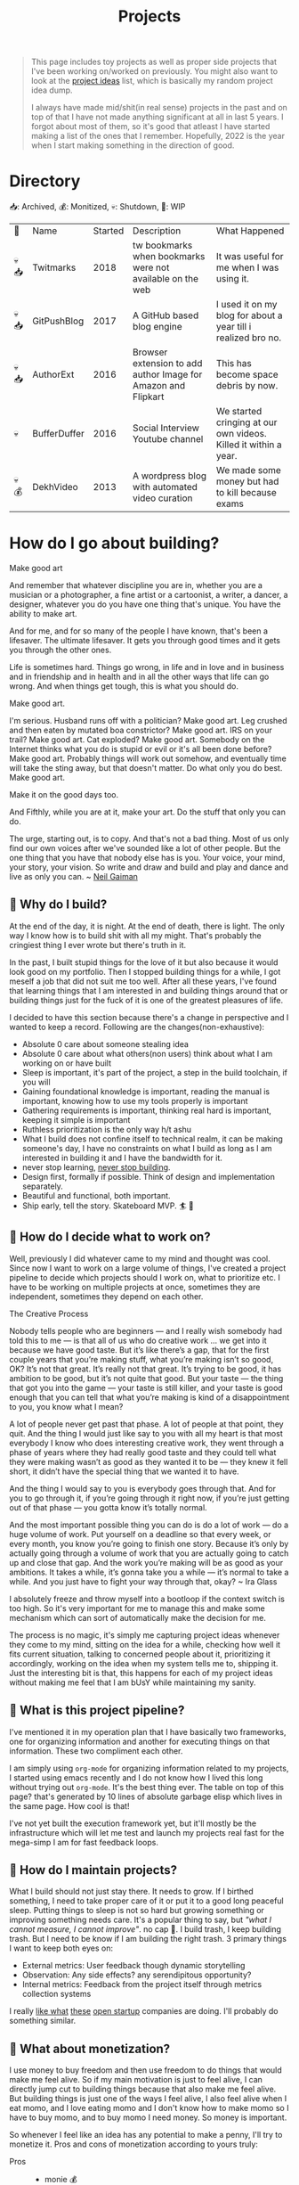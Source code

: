 #+FILE_NAME: projects
#+HUGO_SECTION: docs/updates
#+HTML_CONTAINER: div
#+HTML_CONTAINER_CLASS: smol-table
#+TITLE: Projects

#+attr_html: :class book-hint info small-text
#+begin_quote
This page includes toy projects as well as proper side projects that I've been working on/worked on previously. You might also want to look at the [[/project_ideas.html][project ideas]] list, which is basically my random project idea dump.

I always have made mid/shit(in real sense) projects in the past and on top of that I have not made anything significant at all in last 5 years. I forgot about most of them, so it's good that atleast I have started making a list of the ones that I remember. Hopefully, 2022 is the year when I start making something in the direction of good.
#+end_quote
* Directory
📥: Archived, 💰: Monitized, 💀: Shutdown, 🏃: WIP
#+begin_src emacs-lisp :exports results :eval never-export
; god forgive me for what hot garbage elisp i've written here.
; please ping me if you figure out a better way to get this done.
; i'll come back and fix this trash once i learn some proper elisp.
; see https://scripter.co/looping-through-org-mode-headings/
; i born in '96
(setq projects '())
(defun prepare-project-list ()
  (let ((el (org-element-at-point)))
    (push
     (list
      (org-element-property :STATUS el)
      (org-element-property :raw-value el)
      (org-element-property :YEAR_STARTED el)
      (org-element-property :DESCRIPTION el)
      (org-element-property :REMARK el)) projects)))
(org-map-entries #'prepare-project-list "YEAR_STARTED>1996+LEVEL=2")
(setq projects (nreverse projects))
(push '("🔮" "Name" "Started" "Description"  "What Happened") projects)
#+end_src
#+RESULTS:
| 🔮   | Name         | Started | Description                                                   | What Happened                                                   |
| 💀📥 | Twitmarks    |    2018 | tw bookmarks when bookmarks were not available on the web     | It was useful for me when I was using it.                       |
| 💀📥 | GitPushBlog  |    2017 | A GitHub based blog engine                                    | I used it on my blog for about a year till i realized bro no.   |
| 💀📥 | AuthorExt    |    2016 | Browser extension to add author Image for Amazon and Flipkart | This has become space debris by now.                            |
| 💀   | BufferDuffer |    2016 | Social Interview Youtube channel                              | We started cringing at our own videos. Killed it within a year. |
| 💀💰 | DekhVideo    |    2013 | A wordpress blog with automated video curation                | We made some money but had to kill because exams                |

* How do I go about building?
#+attr_html: :class book-hint warning small-text
#+begin_details
#+begin_summary
Make good art
#+end_summary
And remember that whatever discipline you are in, whether you are a musician or a photographer, a fine artist or a cartoonist, a writer, a dancer, a designer, whatever you do you have one thing that's unique. You have the ability to make art.

And for me, and for so many of the people I have known, that's been a lifesaver. The ultimate lifesaver. It gets you through good times and it gets you through the other ones.

Life is sometimes hard. Things go wrong, in life and in love and in business and in friendship and in health and in all the other ways that life can go wrong. And when things get tough, this is what you should do.

Make good art.

I'm serious. Husband runs off with a politician? Make good art. Leg crushed and then eaten by mutated boa constrictor? Make good art. IRS on your trail? Make good art. Cat exploded? Make good art. Somebody on the Internet thinks what you do is stupid or evil or it's all been done before? Make good art. Probably things will work out somehow, and eventually time will take the sting away, but that doesn't matter. Do what only you do best. Make good art.

Make it on the good days too.

And Fifthly, while you are at it, make your art. Do the stuff that only you can do.

The urge, starting out, is to copy. And that's not a bad thing. Most of us only find our own voices after we've sounded like a lot of other people. But the one thing that you have that nobody else has is you. Your voice, your mind, your story, your vision. So write and draw and build and play and dance and live as only you can.
~ [[https://www.uarts.edu/neil-gaiman-keynote-address-2012][Neil Gaiman]]
#+end_details
** 🦄 Why do I build?
At the end of the day, it is night. At the end of death, there is light. The only way I know how is to build shit with all my might. That's probably the cringiest thing I ever wrote but there's truth in it.

In the past, I built stupid things for the love of it but also because it would look good on my portfolio. Then I stopped building things for a while, I got meself a job that did not suit me too well. After all these years, I've found that learning things that I am interested in and building things around that or building things just for the fuck of it is one of the greatest pleasures of life.

I decided to have this section because there's a change in perspective and I wanted to keep a record. Following are the changes(non-exhaustive):
- Absolute 0 care about someone stealing idea
- Absolute 0 care about what others(non users) think about what I am working on or have built
- Sleep is important, it's part of the project, a step in the build toolchain, if you will
- Gaining foundational knowledge is important, reading the manual is important, knowing how to use my tools properly is important
- Gathering requirements is important, thinking real hard is important, keeping it simple is important
- Ruthless prioritization is the only way h/t ashu
- What I build does not confine itself to technical realm, it can be making someone's day, I have no constraints on what I build as long as I am interested in building it and I have the bandwidth for it.
- never stop learning, [[https://twitter.com/devfolio][never stop building]].
- Design first, formally if possible. Think of design and implementation separately.
- Beautiful and functional, both important.
- Ship early, tell the story. Skateboard MVP. 🏄 🚢
** 📅 How do I decide what to work on?
Well, previously I did whatever came to my mind and thought was cool. Since now I want to work on a large volume of things, I've created a project pipeline to decide which projects should I work on, what to prioritize etc. I have to be working on multiple projects at once, sometimes they are independent, sometimes they depend on each other.

#+attr_html: :class book-hint warning small-text
#+begin_details
#+begin_summary
The Creative Process
#+end_summary
 Nobody tells people who are beginners — and I really wish somebody had told this to me — is that all of us who do creative work … we get into it because we have good taste. But it’s like there’s a gap, that for the first couple years that you’re making stuff, what you’re making isn’t so good, OK? It’s not that great. It’s really not that great. It’s trying to be good, it has ambition to be good, but it’s not quite that good. But your taste — the thing that got you into the game — your taste is still killer, and your taste is good enough that you can tell that what you’re making is kind of a disappointment to you, you know what I mean?

 A lot of people never get past that phase. A lot of people at that point, they quit. And the thing I would just like say to you with all my heart is that most everybody I know who does interesting creative work, they went through a phase of years where they had really good taste and they could tell what they were making wasn’t as good as they wanted it to be — they knew it fell short, it didn’t have the special thing that we wanted it to have.

 And the thing I would say to you is everybody goes through that. And for you to go through it, if you’re going through it right now, if you’re just getting out of that phase — you gotta know it’s totally normal.

 And the most important possible thing you can do is do a lot of work — do a huge volume of work. Put yourself on a deadline so that every week, or every month, you know you’re going to finish one story. Because it’s only by actually going through a volume of work that you are actually going to catch up and close that gap. And the work you’re making will be as good as your ambitions. It takes a while, it’s gonna take you a while — it’s normal to take a while. And you just have to fight your way through that, okay? ~ Ira Glass
#+end_details

I absolutely freeze and throw myself into a bootloop if the context switch is too high. So it's very important for me to manage this and make some mechanism which can sort of automatically make the decision for me.

The process is no magic, it's simply me capturing project ideas whenever they come to my mind, sitting on the idea for a while, checking how well it fits current situation, talking to concerned people about it, prioritizing it accordingly, working on the idea when my system tells me to, shipping it. Just the interesting bit is that, this happens for each of my project ideas without making me feel that I am bUsY while maintaining my sanity.
** 🌊 What is this project pipeline?
I've mentioned it in my operation plan that I have basically two frameworks, one for organizing information and another for executing things on that information. These two compliment each other.

I am simply using =org-mode= for organizing information related to my projects, I started using emacs recently and I do not know how I lived this long without trying out =org-mode=. It's the best thing ever. The table on top of this page? that's generated by 10 lines of absolute garbage elisp which lives in the same page. How cool is that!

I've not yet built the execution framework yet, but it'll mostly be the infrastructure which will let me test and launch my projects real fast for the mega-simp I am for fast feedback loops.
** 🌱 How do I maintain projects?
What I build should not just stay there. It needs to grow. If I birthed something, I need to take proper care of it or put it to a good long peaceful sleep. Putting things to sleep is not so hard but growing something or improving something needs care. It's a popular thing to say, but /"what I cannot measure, I cannot improve"/. no cap 👒. I build trash, I keep building trash. But I need to be know if I am building the right trash. 3 primary things I want to keep both eyes on:
- External metrics: User feedback though dynamic storytelling
- Observation: Any side effects? any serendipitous opportunity?
- Internal metrics: Feedback from the project itself through metrics collection systems

I really [[https://simpleanalytics.com/open][like what]] [[https://www.bannerbear.com/open/][these]] [[https://nomadlist.com/open][open startup]] companies are doing. I'll probably do something similar.
** 💸 What about monetization?
I use money to buy freedom and then use freedom to do things that would make me feel alive. So if my main motivation is just to feel alive, I can directly jump cut to building things because that also make me feel alive. But building things is just one of the ways I feel alive, I also feel alive when I eat momo, and I love eating momo and I don't know how to make momo so I have to buy momo, and to buy momo I need money. So money is important.

So whenever I feel like an idea has any potential to make a penny, I'll try to monetize it. Pros and cons of monetization according to yours truly:
- Pros ::
  - monie 💰
  - YoUr nEtWoRk iS yOuR nEtWoRth. I'll probably have to meet/talk to people from different areas to make the money flow. Which I think is good.
  - I treat all projects equal from technical perspective but wanting to monetize something might lead to better code quality and documentation because I know I might have to come back to this in an emergency. Same goes if I want to make something opensource and take up actively maintaining it.
- Cons ::
  - Because I'll be expecting money, I'll be disappointed if my monie don't jiggle jiggle let alone fold. So, the mindset to keep when trying to monetize is to expect nothing but put like 200% effort, because I think the learning is not worthless.
  - I might spend more time on projects that I think will make money compared to other projects. My prioritization framework should help me here.
* Bespoke Garbage
** Twitmarks
:PROPERTIES:
:YEAR_STARTED: 2018
:STATUS: 💀📥
:REMARK: It was useful for me when I was using it.
:DESCRIPTION: tw bookmarks when bookmarks were not available on the web
:END:
I was frustrated how the blue bird site at that time didn't have any way to access bookmarks on the web but had the feature in the mobile version. This was just a hack so that I get access to my bookmarks on the web thing. Twitter thankfully after a couple of months introduced the native feature and I did not have to use this anymore. Here's the [[https://github.com/geekodour/twitmarks][archived source]] if you're interested, I don't even have to look at it to say that it'll be absolute shit code.
** GitPushBlog
:PROPERTIES:
:YEAR_STARTED: 2017
:STATUS: 💀📥
:REMARK: I used it on my blog for about a year till i realized bro no.
:DESCRIPTION: A GitHub based blog engine
:END:
I saw someone blog using github issues. I thought it would be neat to have a full blog around it by using the github api because I loved to play with rest apis at that point in time. In hindsight, it was a borderline terrible idea. Nonetheless, I had lot of fun working with it. Source can be [[https://github.com/geekodour/gitpushblog][found here]].
** AuthorExt
:PROPERTIES:
:YEAR_STARTED: 2016
:STATUS: 💀📥
:REMARK: This has become space debris by now.
:DESCRIPTION: Browser extension to add author Image for Amazon and Flipkart
:END:
I am one of those people who always is curious about the real person behind something. When browsing books on Amazon or Flipkart(then most popular ecomm store in India), I would always wonder what if suddenly come across the author of this book in the street and I miss the opportunity to greet them. I was way too lazy to google each of the author. This extension came handy but I don't think I used it more than a day. [[https://github.com/geekodour/Author-Google-Extension-][source]].
** BufferDuffer
:PROPERTIES:
:YEAR_STARTED: 2016
:STATUS: 💀
:REMARK: We started cringing at our own videos. Killed it within a year.
:DESCRIPTION: Social Interview Youtube channel
:END:
Back then only TVF and Being Indian videos were trending on Indian Youtube. We thought, we could do it too. We were wrong. We did a pretty good job post shoot. But shoot and the content itself is the hard part. Learnt a lot from it though.
** DekhVideo
:PROPERTIES:
:YEAR_STARTED: 2013
:STATUS: 💀💰
:REMARK: We made some money but had to kill because exams
:DESCRIPTION: A wordpress blog with automated video curation
:END:
We made like about 17k INR in a day from Adwords and were blown by it. Some random page got viral on twitter because some famous artist retweeted us. That day I realized what vitality can do.

